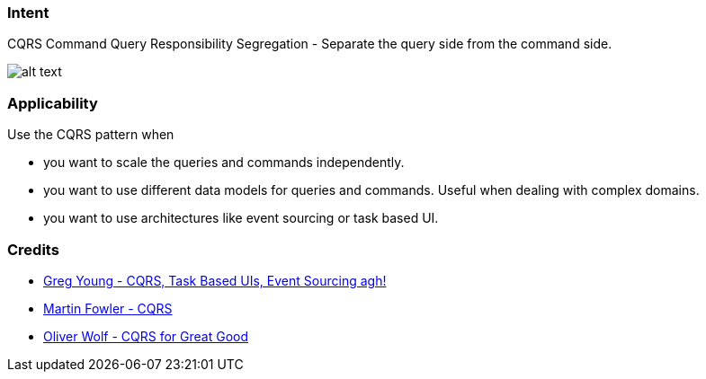 === Intent

CQRS Command Query Responsibility Segregation - Separate the query side from the command side.

image:./etc/cqrs.png[alt text]

=== Applicability

Use the CQRS pattern when

* you want to scale the queries and commands independently.
* you want to use different data models for queries and commands. Useful when dealing with complex domains.
* you want to use architectures like event sourcing or task based UI.

=== Credits

* http://codebetter.com/gregyoung/2010/02/16/cqrs-task-based-uis-event-sourcing-agh/[Greg Young - CQRS, Task Based UIs, Event Sourcing agh!]
* https://martinfowler.com/bliki/CQRS.html[Martin Fowler - CQRS]
* https://www.youtube.com/watch?v=Ge53swja9Dw[Oliver Wolf - CQRS for Great Good]